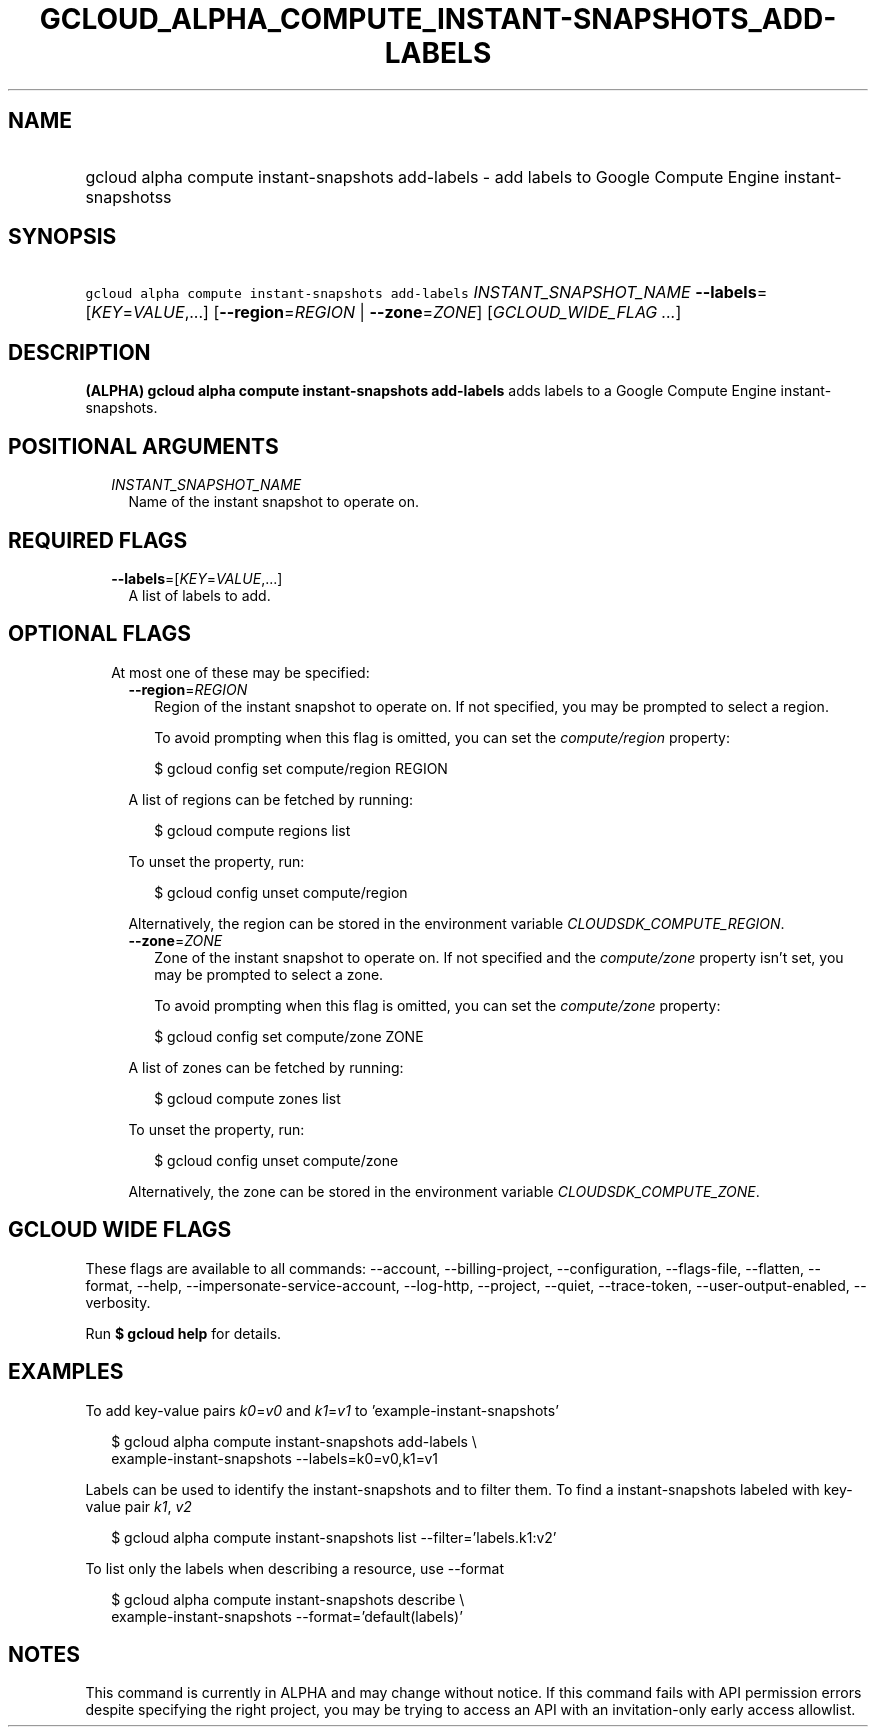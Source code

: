 
.TH "GCLOUD_ALPHA_COMPUTE_INSTANT\-SNAPSHOTS_ADD\-LABELS" 1



.SH "NAME"
.HP
gcloud alpha compute instant\-snapshots add\-labels \- add labels to Google Compute Engine instant\-snapshotss



.SH "SYNOPSIS"
.HP
\f5gcloud alpha compute instant\-snapshots add\-labels\fR \fIINSTANT_SNAPSHOT_NAME\fR \fB\-\-labels\fR=[\fIKEY\fR=\fIVALUE\fR,...] [\fB\-\-region\fR=\fIREGION\fR\ |\ \fB\-\-zone\fR=\fIZONE\fR] [\fIGCLOUD_WIDE_FLAG\ ...\fR]



.SH "DESCRIPTION"

\fB(ALPHA)\fR \fBgcloud alpha compute instant\-snapshots add\-labels\fR adds
labels to a Google Compute Engine instant\-snapshots.



.SH "POSITIONAL ARGUMENTS"

.RS 2m
.TP 2m
\fIINSTANT_SNAPSHOT_NAME\fR
Name of the instant snapshot to operate on.


.RE
.sp

.SH "REQUIRED FLAGS"

.RS 2m
.TP 2m
\fB\-\-labels\fR=[\fIKEY\fR=\fIVALUE\fR,...]
A list of labels to add.


.RE
.sp

.SH "OPTIONAL FLAGS"

.RS 2m
.TP 2m

At most one of these may be specified:

.RS 2m
.TP 2m
\fB\-\-region\fR=\fIREGION\fR
Region of the instant snapshot to operate on. If not specified, you may be
prompted to select a region.

To avoid prompting when this flag is omitted, you can set the
\f5\fIcompute/region\fR\fR property:

.RS 2m
$ gcloud config set compute/region REGION
.RE

A list of regions can be fetched by running:

.RS 2m
$ gcloud compute regions list
.RE

To unset the property, run:

.RS 2m
$ gcloud config unset compute/region
.RE

Alternatively, the region can be stored in the environment variable
\f5\fICLOUDSDK_COMPUTE_REGION\fR\fR.

.TP 2m
\fB\-\-zone\fR=\fIZONE\fR
Zone of the instant snapshot to operate on. If not specified and the
\f5\fIcompute/zone\fR\fR property isn't set, you may be prompted to select a
zone.

To avoid prompting when this flag is omitted, you can set the
\f5\fIcompute/zone\fR\fR property:

.RS 2m
$ gcloud config set compute/zone ZONE
.RE

A list of zones can be fetched by running:

.RS 2m
$ gcloud compute zones list
.RE

To unset the property, run:

.RS 2m
$ gcloud config unset compute/zone
.RE

Alternatively, the zone can be stored in the environment variable
\f5\fICLOUDSDK_COMPUTE_ZONE\fR\fR.


.RE
.RE
.sp

.SH "GCLOUD WIDE FLAGS"

These flags are available to all commands: \-\-account, \-\-billing\-project,
\-\-configuration, \-\-flags\-file, \-\-flatten, \-\-format, \-\-help,
\-\-impersonate\-service\-account, \-\-log\-http, \-\-project, \-\-quiet,
\-\-trace\-token, \-\-user\-output\-enabled, \-\-verbosity.

Run \fB$ gcloud help\fR for details.



.SH "EXAMPLES"

To add key\-value pairs \f5\fIk0\fR\fR=\f5\fIv0\fR\fR and
\f5\fIk1\fR\fR=\f5\fIv1\fR\fR to 'example\-instant\-snapshots'

.RS 2m
$ gcloud alpha compute instant\-snapshots add\-labels \e
    example\-instant\-snapshots \-\-labels=k0=v0,k1=v1
.RE

Labels can be used to identify the instant\-snapshots and to filter them. To
find a instant\-snapshots labeled with key\-value pair \f5\fIk1\fR\fR,
\f5\fIv2\fR\fR

.RS 2m
$ gcloud alpha compute instant\-snapshots list \-\-filter='labels.k1:v2'
.RE

To list only the labels when describing a resource, use \-\-format

.RS 2m
$ gcloud alpha compute instant\-snapshots describe \e
    example\-instant\-snapshots \-\-format='default(labels)'
.RE



.SH "NOTES"

This command is currently in ALPHA and may change without notice. If this
command fails with API permission errors despite specifying the right project,
you may be trying to access an API with an invitation\-only early access
allowlist.

